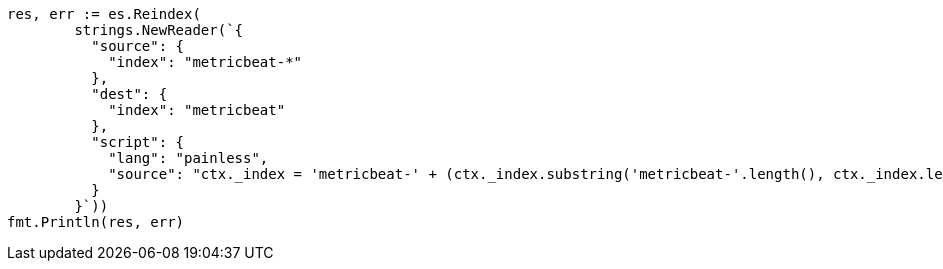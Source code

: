 // Generated from docs-reindex_973a3ff47fc4ce036ecd9bd363fef9f7_test.go
//
[source, go]
----
res, err := es.Reindex(
	strings.NewReader(`{
	  "source": {
	    "index": "metricbeat-*"
	  },
	  "dest": {
	    "index": "metricbeat"
	  },
	  "script": {
	    "lang": "painless",
	    "source": "ctx._index = 'metricbeat-' + (ctx._index.substring('metricbeat-'.length(), ctx._index.length())) + '-1'"
	  }
	}`))
fmt.Println(res, err)
----
